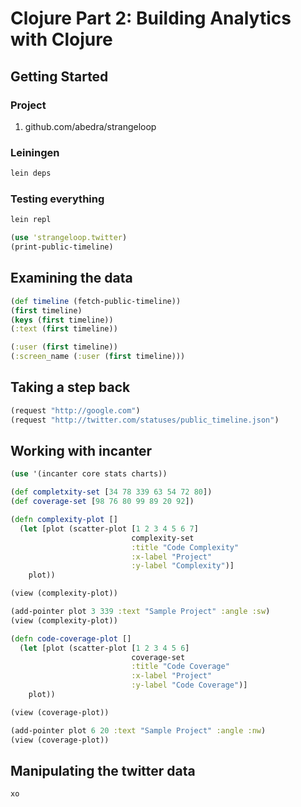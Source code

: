 * Clojure Part 2: Building Analytics with Clojure
** Getting Started
*** Project
**** github.com/abedra/strangeloop
*** Leiningen
#+begin_src sh
  lein deps
#+end_src
*** Testing everything
#+begin_src sh
  lein repl
#+end_src

#+begin_src clojure
  (use 'strangeloop.twitter)
  (print-public-timeline)
#+end_src
** Examining the data
#+begin_src clojure
  (def timeline (fetch-public-timeline))
  (first timeline)
  (keys (first timeline))
  (:text (first timeline))
#+end_src

#+begin_src clojure
  (:user (first timeline))
  (:screen_name (:user (first timeline)))
#+end_src

** Taking a step back
#+begin_src clojure
  (request "http://google.com")
  (request "http://twitter.com/statuses/public_timeline.json")
#+end_src
** Working with incanter
#+begin_src clojure
  (use '(incanter core stats charts))
#+end_src

#+begin_src clojure
  (def completxity-set [34 78 339 63 54 72 80])
  (def coverage-set [98 76 80 99 89 20 92])
  
  (defn complexity-plot []
    (let [plot (scatter-plot [1 2 3 4 5 6 7]
                             complexity-set
                             :title "Code Complexity"
                             :x-label "Project"
                             :y-label "Complexity")]
      plot))
  
  (view (complexity-plot))
#+end_src

#+begin_src clojure
  (add-pointer plot 3 339 :text "Sample Project" :angle :sw)
  (view (complexity-plot))
#+end_src

#+begin_src clojure
  (defn code-coverage-plot []
    (let [plot (scatter-plot [1 2 3 4 5 6]
                             coverage-set
                             :title "Code Coverage"
                             :x-label "Project"
                             :y-label "Code Coverage")]
      plot))
  
  (view (coverage-plot))
#+end_src

#+begin_src clojure
  (add-pointer plot 6 20 :text "Sample Project" :angle :nw)
  (view (coverage-plot))
#+end_src

** Manipulating the twitter data
#+begin_src clojure
  xo
#+end_src
